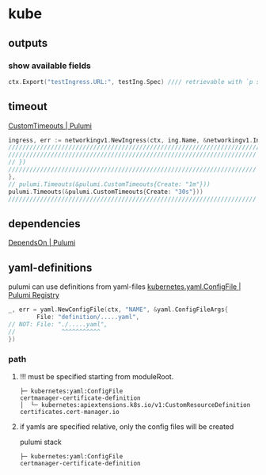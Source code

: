 #+STARTUP: show2levels
* kube
** outputs
*** show available fields
#+BEGIN_SRC go
	ctx.Export("testIngress.URL:", testIng.Spec) //// retrievable with `p stack output tesIngress.URL`
#+END_SRC
** timeout
[[https://www.pulumi.com/docs/intro/concepts/resources/options/customtimeouts/][CustomTimeouts | Pulumi]]
#+BEGIN_SRC go
  ingress, err := networkingv1.NewIngress(ctx, ing.Name, &networkingv1.IngressArgs{//...
  //////////////////////////////////////////////////////////////////////////////// XOR 
  ////////////////////////////////////////////////////////////////////// w/o timeout
  // })
  ////////////////////////////////////////////////////////////////////// w/timeout
  },
  // pulumi.Timeouts(&pulumi.CustomTimeouts{Create: "1m"}))
  pulumi.Timeouts(&pulumi.CustomTimeouts{Create: "30s"}))
  //////////////////////////////////////////////////////////////////////
#+END_SRC
** dependencies
[[https://www.pulumi.com/docs/intro/concepts/resources/options/dependson/][DependsOn | Pulumi]]
** yaml-definitions
pulumi can use definitions from yaml-files
[[https://www.pulumi.com/registry/packages/kubernetes/api-docs/yaml/configfile/#local-file][kubernetes.yaml.ConfigFile | Pulumi Registry]]
#+BEGIN_SRC go
  _, err = yaml.NewConfigFile(ctx, "NAME", &yaml.ConfigFileArgs{
          File: "definition/.....yaml",
  // NOT: File: "./.....yaml",
  //             ^^^^^^^^^^^
  })
#+END_SRC
*** path
**** !!! must be specified starting from moduleRoot.
#+BEGIN_EXAMPLE
    ├─ kubernetes:yaml:ConfigFile                                                     certmanager-certificate-definition
    │  └─ kubernetes:apiextensions.k8s.io/v1:CustomResourceDefinition                 certificates.cert-manager.io
#+END_EXAMPLE
**** if yamls are specified relative, only the config files will be created
#+begin_example shell
pulumi stack
#+end_example
#+BEGIN_EXAMPLE
    ├─ kubernetes:yaml:ConfigFile                                                     certmanager-certificate-definition
#+END_EXAMPLE

